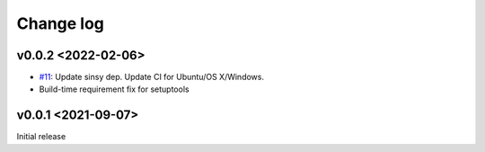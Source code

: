 Change log
==========

v0.0.2 <2022-02-06>
-------------------

* `#11`_: Update sinsy dep. Update CI for Ubuntu/OS X/Windows.
* Build-time requirement fix for setuptools

v0.0.1 <2021-09-07>
-------------------

Initial release

.. _#11: https://github.com/r9y9/pysinsy/pull/11